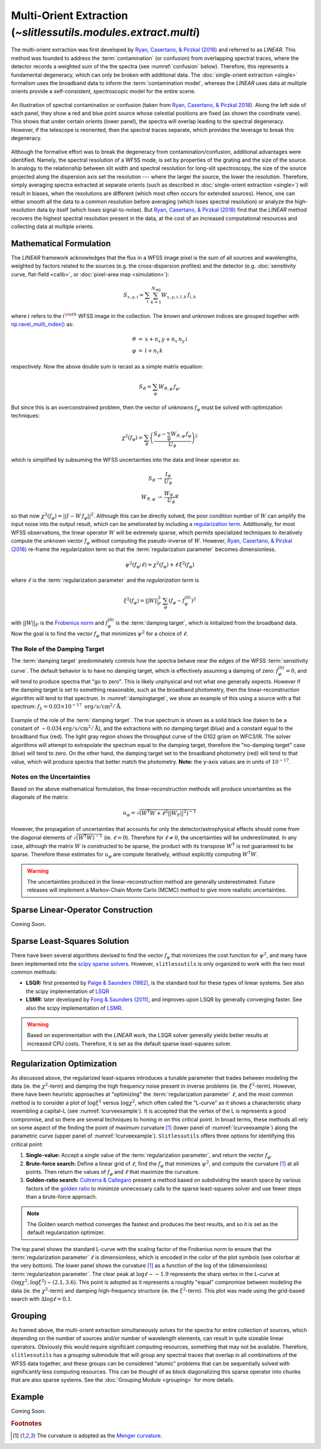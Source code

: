 .. _multi:


Multi-Orient Extraction (`~slitlessutils.modules.extract.multi`)
================================================================

The multi-orient extraction was first developed by `Ryan, Casertano, & Pirzkal (2018) <https://ui.adsabs.harvard.edu/abs/2018PASP..130c4501R/abstract>`_ and referred to as *LINEAR*.  This method was founded to address the :term:`contamination` (or confusion) from overlapping spectral traces, where the detector records a weighted sum of the the spectra (see :numref:`confusion` below).  Therefore, this represents a fundamental degeneracy, which can only be broken with additional data.  The :doc:`single-orient extraction <single>` formalism uses the broadband data to inform the :term:`contamination model`, whereas the *LINEAR* uses data at multiple orients provide a self-consistent, spectroscopic model for the entire scene.

.. _confusion:
.. figure:: images/confusion.png
   :align: center
   :alt: Illustration of confusion

   An illustration of spectral contamination or confusion (taken from `Ryan, Casertano, & Pirzkal 2018 <https://ui.adsabs.harvard.edu/abs/2018PASP..130c4501R/abstract>`_).  Along the left side of each panel, they show a red and blue point source whose celestial positions are fixed (as shown the coordinate vane).  This shows that under certain orients (lower panel), the spectra will overlap leading to the spectral degeneracy.  However, if the telescope is reoriented, then the spectral traces separate, which provides the leverage to break this degeneracy.


Although the formative effort was to break the degeneracy from contamination/confusion, additional advantages were identified. Namely, the spectral resolution of a WFSS mode, is set by properties of the grating and the size of the source.  In analogy to the relationship between slit width and spectral resolution for long-slit spectroscopy, the size of the source projected along the dispersion axis set the resolution --- where the larger the source, the lower the resolution.  Therefore, simply averaging spectra extracted at separate orients (such as described in :doc:`single-orient extraction <single>`) will result in biases, when the resolutions are different (which most often occurs for extended sources).  Hence, one can either smooth all the data to a common resolution before averaging (which loses spectral resolution) or analyze the high-resolution data by itself (which loses signal-to-noise).  But `Ryan, Casertano, & Pirzkal (2018) <https://ui.adsabs.harvard.edu/abs/2018PASP..130c4501R/abstract>`_ find that the *LINEAR* method recovers the highest spectral resolution present in the data, at the cost of an increased computational resources and collecting data at multiple orients.


Mathematical Formulation
------------------------

The *LINEAR* framework acknowledges that the flux in a WFSS image pixel is the sum of all sources and wavelengths, weighted by factors related to the sources (e.g. the cross-dispersion profiles) and the detector (e.g. :doc:`sensitivity curve, flat-field <calib>`, or :doc:`pixel-area map <simulation>`):

.. math::

   S_{x,y,i} = \sum_{l}\sum_{k=1}^{N_\mathrm{obj}} W_{x,y,i,l,k}\, f_{l,k}

where :math:`i` refers to the :math:`i^{\rm th}` WFSS image in the collection.  The known and unknown indices are grouped together with `np.ravel_multi_index() <https://numpy.org/doc/stable/reference/generated/numpy.ravel_multi_index.html>`_ as:

.. math::

   \begin{eqnarray}
      \vartheta &=& x + n_x\,y+ n_x\,n_y\,i\\
      \varphi &=& l + n_l\,k
   \end{eqnarray}

respectively.  Now the above double sum is recast as a simple matrix equation:

.. math::

   S_{\vartheta} = \sum_\varphi W_{\vartheta,\varphi}\, f_{\varphi}.

But since this is an overconstrained problem, then the vector of unknowns :math:`f_{\varphi}` must be solved with optimization techniques:

.. math::

   \chi^2\left(f_\varphi\right) = \sum_{\vartheta} \left(\frac{S_{\vartheta} - \sum_{\varphi} W_{\vartheta,\varphi}\,f_{\varphi}}{U_{\vartheta}}\right)^2

which is simplified by subsuming the WFSS uncertainties into the data and linear operator as:

.. math::

   \begin{eqnarray}
      S_{\vartheta} &\rightarrow& \frac{I_{\vartheta}}{U_{\vartheta}}\\
      W_{\vartheta,\varphi} &\rightarrow& \frac{W_{\vartheta,\varphi}}{U_{\vartheta}}
   \end{eqnarray}

so that now :math:`\chi^2(f_{\varphi}) = ||I - W\,f_{\varphi}||^2`.  Although this can be directly solved, the poor condition number of :math:`W` can amplify the input noise into the output result, which can be ameliorated by including a `regularization term <https://en.wikipedia.org/wiki/Ridge_regression>`_.  Additionally, for most WFSS observations, the linear operator :math:`W` will be extremely sparse, which permits specialized techniques to iteratively compute the unknown vector :math:`f_{\varphi}` without computing the pseudo-inverse of :math:`W`.  However, `Ryan, Casertano, & Pirzkal (2018) <https://ui.adsabs.harvard.edu/abs/2018PASP..130c4501R/abstract>`_ re-frame the regularization term so that the :term:`regularization parameter` becomes dimensionless.

.. math::

   \psi^2(f_{\varphi};\ell) = \chi^2(f_{\varphi}) + \ell\,\xi^2(f_{\varphi})
   
where :math:`\ell` is the :term:`regularization parameter` and the *regularization term* is

.. math::

   \xi^2\left(f_\varphi\right) = ||W||_F^2\,\sum_\varphi\left(f_{\varphi}-f_{\varphi}^{(0)}\right)^2

with :math:`||W||_F` is the `Frobenius norm <https://en.wikipedia.org/wiki/Matrix_norm>`_ and :math:`f_{\varphi}^{(0)}` is the :term:`damping target`, which is initialized from the broadband data.  Now the goal is to find the vector :math:`f_\varphi` that minimizes :math:`\psi^2` for a choice of :math:`\ell`.


The Role of the Damping Target
^^^^^^^^^^^^^^^^^^^^^^^^^^^^^^

The :term:`damping target` predominately controls how the spectra behave near the edges of the WFSS :term:`sensitivity curve`.  The default behavior is to have no damping target, which is effectively assuming a damping of zero: :math:`f_{\varphi}^{(0)}=0`, and will tend to produce spectra that "go to zero".  This is likely unphysical and not what one generally expects.  However if the damping target is set to something reasonable, such as the broadband photometry, then the linear-reconstruction algorithm will tend to that spectrum.  In :numref:`dampingtarget`, we show an example of this using a source with a flat spectrum: :math:`f_{\lambda}=0.03\times10^{-17}~\mathrm{erg}/\mathrm{s}/\mathrm{cm}^2/\mathrm{Å}`.  


.. _dampingtarget:
.. figure:: images/target.png
   :align: center
   :alt: Effect of damping target.

   Example of the role of the :term:`damping target`.  The true spectrum is shown as a solid black line (taken to be a constant of :math:`\sim0.034 \mathrm{erg}/\mathrm{s}/\mathrm{cm}^2/\mathrm{Å}`), and the extractions with no damping target (blue) and a constant equal to the broadband flux (red).  The light gray region shows the throughput curve of the G102 grism on WFC3/IR.  The solver algorithms will attempt to extrapolate the spectrum equal to the damping target, therefore the "no-damping target" case (blue) will tend to zero.  On the other hand, the damping target set to the broadband photometry (red) will tend to that value, which will produce spectra that better match the photometry.  **Note:** the y-axis values are in units of :math:`10^{-17}`.

Notes on the Uncertainties
^^^^^^^^^^^^^^^^^^^^^^^^^^

Based on the above mathematical formulation, the linear-reconstruction methods will produce uncertainties as the diagonals of the matrix: 

.. math::
   u_{\varphi} = \sqrt{\left(W^\mathrm{T}W+\ell^2||W_F||^2\right)^{-1}}

However, the propagation of uncertainties that accounts for only the detector/astrophysical effects should come from the diagonal elements of :math:`\sqrt{\left(W^\mathrm{T}W\right)^{-1}}` (ie. :math:`\ell=0`).  Therefore for :math:`\ell\neq0`, the uncertainties will be underestimated.  In any case, although the matrix :math:`W` is constructed to be sparse, the product with its transpose :math:`W^\mathrm{T}` is not guaranteed to be sparse.  Therefore these estimates for :math:`u_{\varphi}` are compute iteratively, without explicitly computing :math:`W^\mathrm{T}W`.  


.. warning::
   The uncertainties produced in the linear-reconstruction method are generally underestimated.  Future releases will implement a Markov-Chain Monte Carlo (MCMC) method to give more realistic uncertainties.


.. _matrix:

Sparse Linear-Operator Construction
-----------------------------------

Coming Soon.




.. _solutions:

Sparse Least-Squares Solution
-----------------------------

There have been several algorithms devised to find the vector :math:`f_{\varphi}` that minimizes the cost function for :math:`\psi^2`, and many have been implemented into the `scipy sparse solvers <https://docs.scipy.org/doc/scipy/reference/sparse.linalg.html#module-scipy.sparse.linalg>`_.  However, ``slitlessutils`` is only organized to work with the two most common methods:

* **LSQR:** first presented by `Paige & Saunders (1982) <https://dl.acm.org/doi/10.1145/355984.355989>`_, is the standard tool for these types of linear systems.  See also the scipy implementation of `LSQR <https://docs.scipy.org/doc/scipy/reference/generated/scipy.sparse.linalg.lsqr.html>`_
* **LSMR:** later developed by `Fong & Saunders (2011) <https://arxiv.org/abs/1006.0758>`_, and improves upon LSQR by generally converging faster.  See also the scipy implementation of `LSMR <https://docs.scipy.org/doc/scipy/reference/generated/scipy.sparse.linalg.lsmr.html>`_.


.. warning::
   Based on experimentation with the *LINEAR* work, the LSQR solver generally yields better results at increased CPU costs.  Therefore, it is set as the default sparse least-squares solver.


.. _regularization:

Regularization Optimization
---------------------------

As discussed above, the regularized least-squares introduces a tunable parameter that trades between modeling the data (ie. the :math:`\chi^2`-term) and damping the high frequency noise present in inverse problems (ie. the :math:`\xi^2`-term).  However, there have been heuristic approaches at "optimizing" the :term:`regularization parameter` :math:`\ell`, and the most common method is to consider a plot of :math:`\log\xi^2` versus :math:`\log\chi^2`, which often called the "L-curve" as it shows a characteristic sharp resembling a capital-L (see :numref:`lcurveexample`).  It is accepted that the vertex of the L is represents a good compromise, and so there are several techniques to honing in on this critical point. In broad terms, these methods all rely on some aspect of the finding the point of maximum curvature [#curvefoot]_ (lower panel of :numref:`lcurveexample`) along the parametric curve (upper panel of :numref:`lcurveexample`).  ``Slitlessutils`` offers three options for identifying this critical point:

#. **Single-value:** Accept a single value of the :term:`regularization parameter`, and return the vector :math:`f_{\varphi}`.
#. **Brute-force search:** Define a linear grid of :math:`\ell`, find the :math:`f_{\varphi}` that minimizes :math:`\psi^2`, and compute the curvature [#curvefoot]_ at all points.  Then return the values of :math:`f_{\varphi}` and :math:`\ell` that maximize the curvature.
#. **Golden-ratio search:** `Cultrerra & Callegaro <https://ui.adsabs.harvard.edu/abs/2020IOPSN...1b5004C/abstract>`_ present a method based on subdividing the search space by various factors of the `golden ratio <https://en.wikipedia.org/wiki/Golden_ratio>`_ to minimize unnecessary calls to the sparse least-squares solver and use fewer steps than a brute-force approach.

.. note::
   The Golden search method converges the fastest and produces the best results, and so it is set as the default regularization optimizer.


.. _lcurveexample:
.. figure:: images/starfield_multi_lcv.png
   :align: center
   :alt: Example regularization plot.

   The top panel shows the standard L-curve with the scaling factor of the Frobenius norm to ensure that the :term:`regularization parameter` :math:`\ell` is dimensionless, which is encoded in the color of the plot symbols (see colorbar at the very bottom).  The lower panel shows the curvature [#curvefoot]_ as a function of the log of the (dimensionless) :term:`regularization parameter`.  The clear peak at :math:`\log\ell\sim-1.9` represents the sharp vertex in the L-curve at :math:`(\log\chi^2,\log\xi^2)\sim(2.1,3.6)`.  This point is adopted as it represents a roughly "equal" compromise between modeling the data (ie. the :math:`\chi^2`-term) and damping high-frequency structure (ie. the :math:`\xi^2`-term).  This plot was made using the grid-based search with :math:`\Delta\log\ell=0.1`.




Grouping
--------

As framed above, the multi-orient extraction simultaneously solves for the spectra for entire collection of sources, which depending on the number of sources and/or number of wavelength elements, can result in quite sizeable linear operators.  Obviously this would require significant computing resources, something that may not be available.  Therefore, ``slitlessutils`` has a *grouping* submodule that will group any spectral traces that overlap in all combinations of the WFSS data together, and these groups can be considered "atomic" problems that can be sequentially solved with significantly less computing resources.  This can be thought of as block diagonalizing this sparse operator into chunks that are also sparse systems.  See the :doc:`Grouping Module <grouping>` for more details.


Example
-------

Coming Soon.



.. rubric:: Footnotes
.. [#curvefoot] The curvature is adopted as the `Menger curvature <https://en.wikipedia.org/wiki/Menger_curvature>`_.
